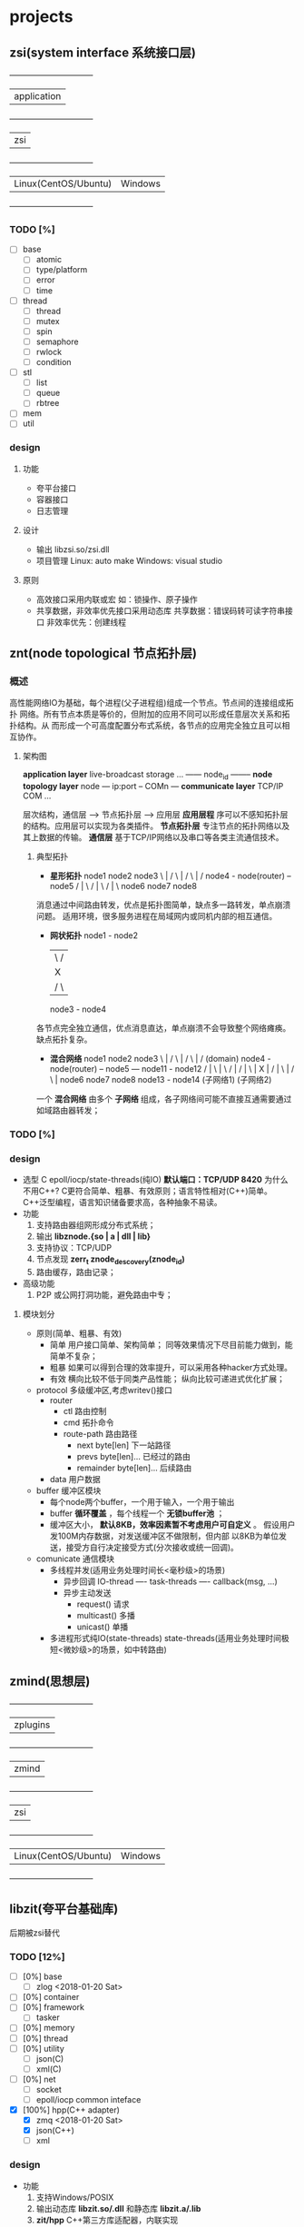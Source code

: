 * projects
** zsi(system interface 系统接口层)
   +--------------------------------+
   |            application         |
   +--------------------------------+
   |              zsi               |
   +--------------------------------+
   | Linux(CentOS/Ubuntu) | Windows |
   +--------------------------------+
*** TODO [%]
    - [ ] base
      + [ ] atomic
      + [ ] type/platform
      + [ ] error
      + [ ] time
    - [ ] thread
      + [ ] thread
      + [ ] mutex
      + [ ] spin
      + [ ] semaphore
      + [ ] rwlock
      + [ ] condition
    - [ ] stl
      + [ ] list
      + [ ] queue
      + [ ] rbtree
    - [ ] mem
    - [ ] util
*** design
**** 功能
     - 夸平台接口
     - 容器接口
     - 日志管理
**** 设计
     - 输出
       libzsi.so/zsi.dll
     - 项目管理
       Linux: auto make
       Windows: visual studio
**** 原则
     - 高效接口采用内联或宏
       如：锁操作、原子操作
     - 共享数据，非效率优先接口采用动态库
       共享数据：错误码转可读字符串接口
       非效率优先：创建线程
** znt(node topological 节点拓扑层)
*** 概述
    高性能网络IO为基础，每个进程(父子进程组)组成一个节点。节点间的连接组成拓扑
网络。所有节点本质是等价的，但附加的应用不同可以形成任意层次关系和拓扑结构。从
而形成一个可高度配置分布式系统，各节点的应用完全独立且可以相互协作。

**** 架构图

*application layer*    live-broadcast storage ...
                       ------ node_id --------
*node topology layer*           node
                       --- ip:port -- COMn ---
*communicate layer*    TCP/IP         COM  ...

层次结构，通信层 --> 节点拓扑层 --> 应用层
*应用层程* 序可以不感知拓扑层的结构。应用层可以实现为各类插件。
*节点拓扑层* 专注节点的拓扑网络以及其上数据的传输。
*通信层* 基于TCP/IP网络以及串口等各类主流通信技术。
***** 典型拓扑
- *星形拓扑*
  node1   node2   node3
       \    |    /
        \   |   /
         \  |  /
  node4 - node(router) -- node5
          / | \
         /  |  \
        /   |   \
  node6   node7  node8
消息通过中间路由转发，优点是拓扑图简单，缺点多一路转发，单点崩溃问题。
适用环境，很多服务进程在局域网内或同机内部的相互通信。

- *网状拓扑*
  node1 - node2
   |   \ /  |
   |    X   |
   |   / \  |
  node3 - node4
各节点完全独立通信，优点消息直达，单点崩溃不会导致整个网络瘫痪。
缺点拓扑复杂。

- *混合网络*
  node1   node2   node3
       \    |    /
        \   |   /
         \  |  /          (domain)
  node4 - node(router) -- node5 --- node11 - node12
          / | \                        |   \ /  |
         /  |  \                       |    X   |
        /   |   \                      |   / \  |
  node6   node7  node8               node13 - node14
      (子网络1)                      (子网络2)

一个 *混合网络* 由多个 *子网络* 组成，各子网络间可能不直接互通需要通过如域路由器转发；

*** TODO [%]
*** design
    - 选型
      C
      epoll/iocp/state-threads(纯IO)
      *默认端口：TCP/UDP 8420*
      为什么不用C++? 
        C更符合简单、粗暴、有效原则；语言特性相对(C++)简单。
        C++泛型编程，语言知识储备要求高，各种抽象不易读。
    - 功能
      1. 支持路由器组网形成分布式系统；
      2. 输出 *libznode.{so | a | dll | lib}*
      3. 支持协议：TCP/UDP
      4. 节点发现 *zerr_t znode_descovery(znode_id)*
      5. 路由缓存，路由记录；
    - 高级功能
      1. P2P 或公网打洞功能，避免路由中专；

**** 模块划分
- 原则(简单、粗暴、有效)
     - 简单
       用户接口简单、架构简单；
       同等效果情况下尽目前能力做到，能简单不复杂；
     - 粗暴
       如果可以得到合理的效率提升，可以采用各种hacker方式处理。
     - 有效
       横向比较不低于同类产品性能；
       纵向比较可递进式优化扩展；
- protocol
  多级缓冲区,考虑writev()接口
  + router
    - ctl 路由控制
    - cmd 拓扑命令
    - route-path 路由路径
      + next byte[len] 下一站路径
      + prevs byte[len]... 已经过的路由
      + remainder byte[len]... 后续路由
  + data 用户数据
- buffer 缓冲区模块
  + 每个node两个buffer，一个用于输入，一个用于输出
  + buffer *循环覆盖* ，每个线程一个 *无锁buffer池* ；
  + 缓冲区大小， *默认8KB，效率因素暂不考虑用户可自定义* 。
    假设用户发100M内存数据，对发送缓冲区不做限制，但内部
    以8KB为单位发送，接受方自行决定接受方式(分次接收或统一回调)。
- comunicate 通信模块
  + 多线程并发(适用业务处理时间长<毫秒级>的场景)
    - 异步回调
      IO-thread ---- task-threads ---- callback(msg, ...)
    - 异步主动发送
      + request() 请求
      + multicast() 多播
      + unicast() 单播

  + 多进程形式纯IO(state-threads)
    state-threads(适用业务处理时间极短<微妙级>的场景，如中转路由)
** zmind(思想层)
   +--------------------------------+
   |            zplugins            |
   +--------------------------------+
   |            zmind               |
   +--------------------------------+
   |            zsi                 |
   +--------------------------------+
   | Linux(CentOS/Ubuntu) | Windows |
   +--------------------------------+
** libzit(夸平台基础库)
   后期被zsi替代
*** TODO [12%]
    - [ ] [0%] base
      + [ ] zlog <2018-01-20 Sat>
    - [ ] [0%] container
    - [ ] [0%] framework
      + [ ] tasker
    - [ ] [0%] memory
    - [ ] [0%] thread
    - [ ] [0%] utility
      + [ ] json(C)
      + [ ] xml(C)
    - [ ] [0%] net
      + [ ] socket
      + [ ] epoll/iocp common inteface
    - [X] [100%] hpp(C++ adapter)
      + [X] zmq <2018-01-20 Sat>
      + [X] json(C++)
      + [-] xml

*** design
    - 功能
      1. 支持Windows/POSIX
      2. 输出动态库 *libzit.so/.dll* 和静态库 *libzit.a/.lib*
      3. *zit/hpp* C++第三方库适配器，内联实现

** plutus(普拉达)
*** TODO [%]
    - [ ] [%] 原型
*** design
    - 功能
      1. 数据接入
      2. 数据分析
      3. 交易决策
    - 设计
* thrid party
- GSL/FFTW(科学库)
- unix-v6(10kl Unix)
  http://minnie.tuhs.org/cgi-bin/utree.pl?file=V6
- libev (高性能事件循环)
- 压缩库
  bzip2/zlib/doboz/
- SQLite
- cJSON
- TinyVM 虚拟机
- HTTP Parser
- 网络库
  libcurl/state threads/libev
  http://dist.schmorp.de/libev/
  http://state-threads.sourceforge.net/
* log
- 2018
  + Jan
    <2018-01-20 Sat> plutus
    reschedule ZInfoTech
    <2018-01-22 Mon> libzit
  + Feb
    - <2018-02-07 Wed> node
      重构分布式网络模型，取消router节点，统一为只有node节点。
    - <2018-02-26 Mon> zsi
  + Mar
    - <2018-03-28 Wed> configure:zsi
      + configure 消除标记尾部的;
        make install/uninstall
        Makefile generate zmake_def.h
      + zsi test框架;
        添加trace2file;
        